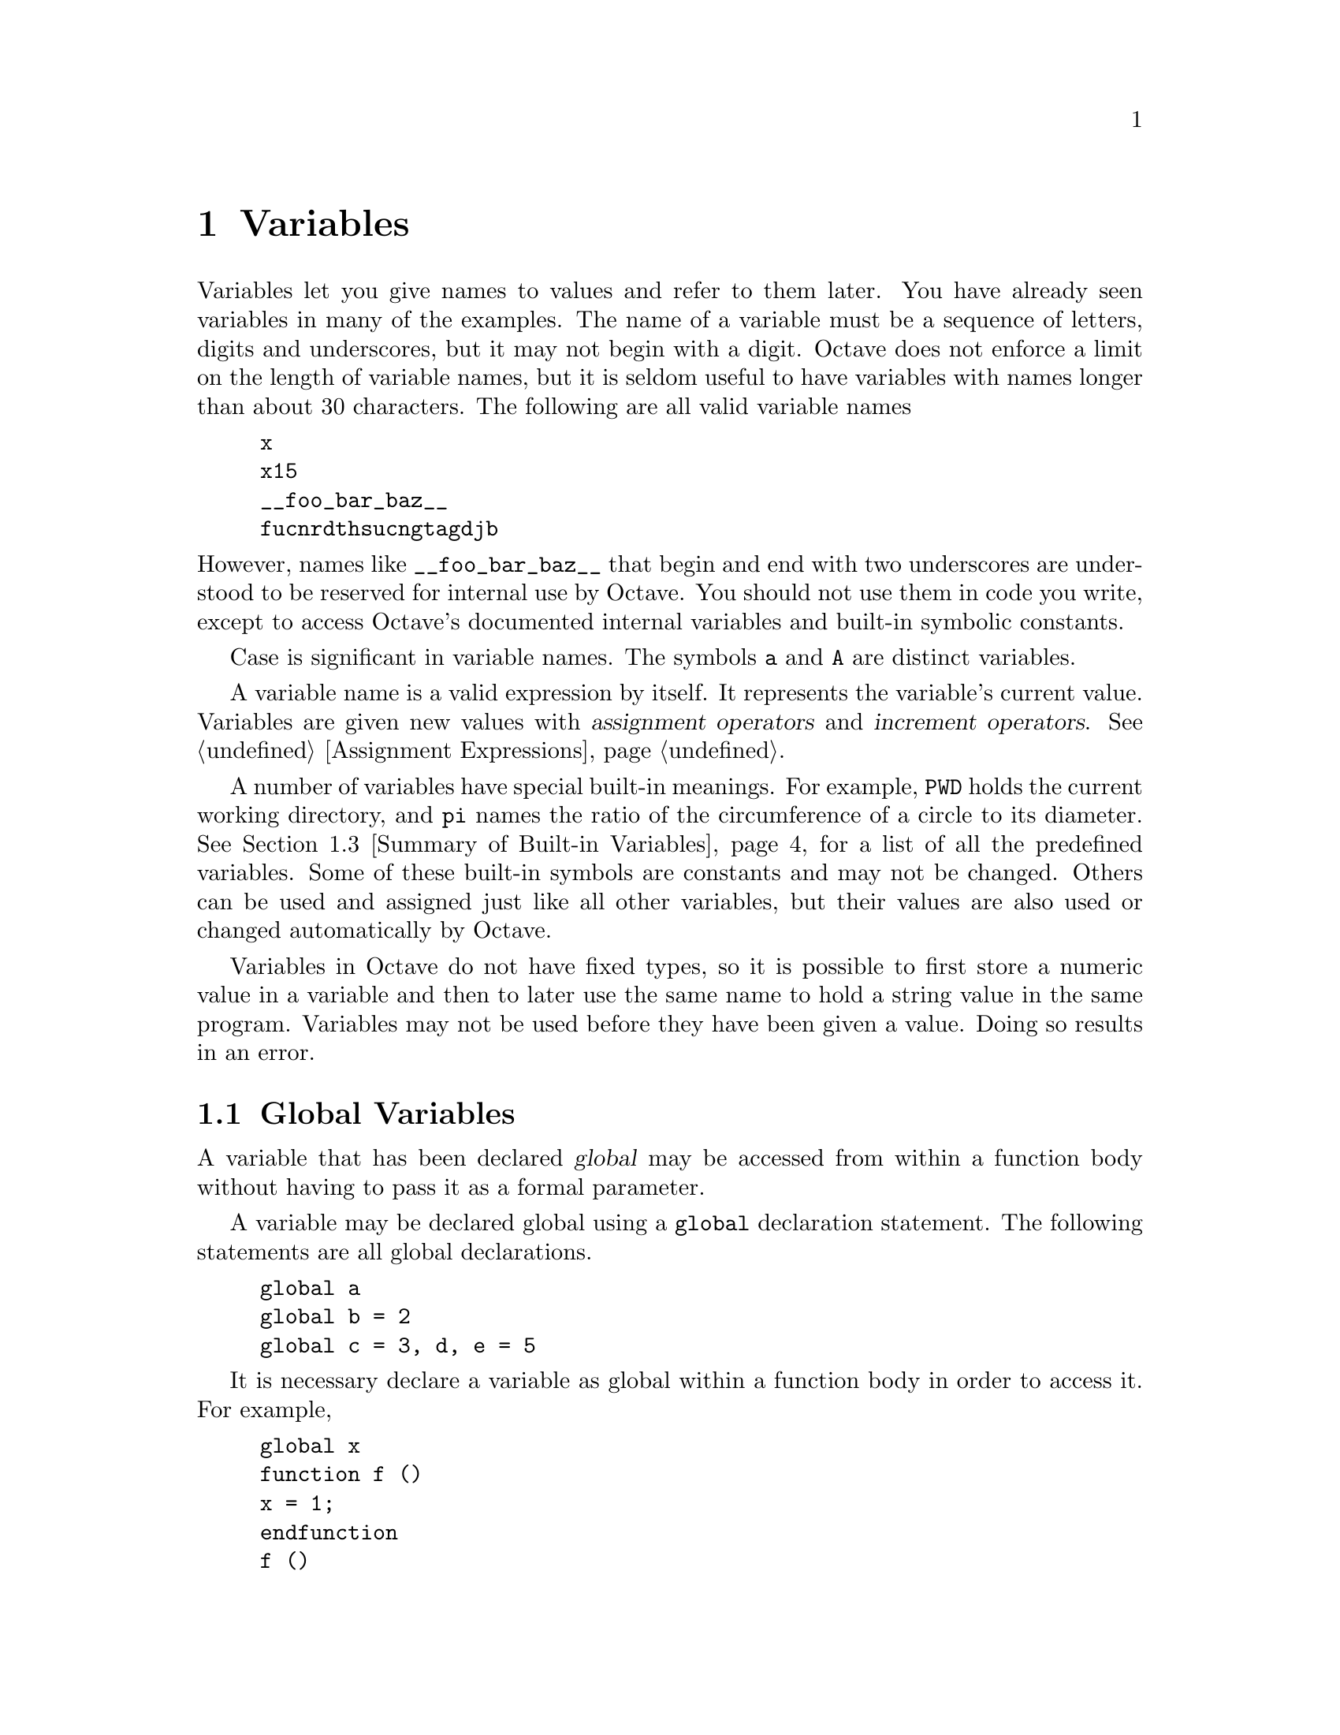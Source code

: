 @c Copyright (C) 1996, 1997 John W. Eaton
@c This is part of the Octave manual.
@c For copying conditions, see the file gpl.texi.

@node Variables, Expressions, Data Structures, Top
@chapter Variables
@cindex variables, user-defined
@cindex user-defined variables

Variables let you give names to values and refer to them later.  You have
already seen variables in many of the examples.  The name of a variable
must be a sequence of letters, digits and underscores, but it may not begin
with a digit.  Octave does not enforce a limit on the length of variable
names, but it is seldom useful to have variables with names longer than
about 30 characters.  The following are all valid variable names

@cindex job hunting
@cindex getting a good job
@cindex flying high and fast
@example
@group
x
x15
__foo_bar_baz__
fucnrdthsucngtagdjb
@end group
@end example

@noindent
However, names like @code{__foo_bar_baz__} that begin and end with two
underscores are understood to be reserved for internal use by Octave.
You should not use them in code you write, except to access Octave's
documented internal variables and built-in symbolic constants.

Case is significant in variable names.  The symbols @code{a} and
@code{A} are distinct variables.

A variable name is a valid expression by itself.  It represents the
variable's current value.  Variables are given new values with
@dfn{assignment operators} and @dfn{increment operators}.
@xref{Assignment Ops, ,Assignment Expressions}.

A number of variables have special built-in meanings.  For example,
@code{PWD} holds the current working directory, and @code{pi} names the
ratio of the circumference of a circle to its diameter. @xref{Summary of
Built-in Variables}, for a list of all the predefined variables.  Some
of these built-in symbols are constants and may not be changed.  Others
can be used and assigned just like all other variables, but their values
are also used or changed automatically by Octave.

Variables in Octave do not have fixed types, so it is possible to first
store a numeric value in a variable and then to later use the same name
to hold a string value in the same program.  Variables may not be used
before they have been given a value.  Doing so results in an error.

@menu
* Global Variables::            
* Status of Variables::         
* Summary of Built-in Variables::  
* Defaults from the Environment::  
@end menu

@node Global Variables, Status of Variables, Variables, Variables
@section Global Variables
@cindex global variables
@cindex @code{global} statement
@cindex variables, global

A variable that has been declared @dfn{global} may be accessed from
within a function body without having to pass it as a formal parameter.

A variable may be declared global using a @code{global} declaration
statement.  The following statements are all global declarations.

@example
@group
global a
global b = 2
global c = 3, d, e = 5
@end group
@end example

It is necessary declare a variable as global within a function body in
order to access it.  For example,

@example
@group
global x
function f ()
x = 1;
endfunction
f ()
@end group
@end example

@noindent
does @emph{not} set the value of the global variable @samp{x} to 1.  In
order to change the value of the global variable @samp{x}, you must also
declare it to be global within the function body, like this

@example
@group
function f ()
  global x;
  x = 1;
endfunction
@end group
@end example

Passing a global variable in a function parameter list will
make a local copy and not modify the global value.  For example, given
the function

@example
@group
function f (x)
  x = 0
endfunction
@end group
@end example

@noindent
and the definition of @samp{x} as a global variable at the top level,

@example
global x = 13
@end example

@noindent
the expression

@example
f (x)
@end example

@noindent
will display the value of @samp{x} from inside the function as @samp{0},
but the value of @samp{x} at the top level remains unchanged, because
the function works with a @emph{copy} of its argument.

@defvr {Built-in Variable} warn_comma_in_global_decl
If the value of @code{warn_comma_in_global_decl} is nonzero, a
warning is issued for statements like

@example
global a = 1, b
@end example

@noindent
which makes the variables @samp{a} and @samp{b} global and assigns the
value 1 to the variable @samp{a}, because in this context, the comma is
not interpreted as a statement separator.

The default value of @code{warn_comma_in_global_decl} is nonzero.
@end defvr

@deftypefn {Built-in Function} {} is_global (@var{name})
Return 1 if @var{name} is globally visible.  Otherwise, return 0.  For
example,

@example
@group
global x
is_global ("x")
     @result{} 1
@end group
@end example
@end deftypefn

@node Status of Variables, Summary of Built-in Variables, Global Variables, Variables
@section Status of Variables

@deffn {Command} clear options pattern @dots{}
Delete the names matching the given patterns from the symbol table.  The
pattern may contain the following special characters:
@table @code
@item ?
Match any single character.

@item *
Match zero or more characters.

@item [ @var{list} ]
Match the list of characters specified by @var{list}.  If the first
character is @code{!} or @code{^}, match all characters except those
specified by @var{list}.  For example, the pattern @samp{[a-zA-Z]} will
match all lower and upper case alphabetic characters. 
@end table

For example, the command

@example
clear foo b*r
@end example

@noindent
clears the name @code{foo} and all names that begin with the letter
@code{b} and end with the letter @code{r}.

If @code{clear} is called without any arguments, all user-defined
variables (local and global) are cleared from the symbol table.  If
@code{clear} is called with at least one argument, only the visible
names matching the arguments are cleared.  For example, suppose you have
defined a function @code{foo}, and then hidden it by performing the
assignment @code{foo = 2}.  Executing the command @samp{clear foo} once
will clear the variable definition and restore the definition of
@code{foo} as a function.  Executing @samp{clear foo} a second time will
clear the function definition.

This command may not be used within a function body.
@end deffn

@deffn {Command} who options pattern @dots{}
@deffnx {Command} whos options pattern @dots{}
List currently defined symbols matching the given patterns.  The
following are valid options.  They may be shortened to one character but
may not be combined.

@table @code
@item -all
List all currently defined symbols.

@item -builtins
List built-in variables and functions.  This includes all currently
compiled function files, but does not include all function files that
are in the @code{LOADPATH}.

@item -functions
List user-defined functions.

@item -long
Print a long listing including the type and dimensions of any symbols.
The symbols in the first column of output indicate whether it is
possible to redefine the symbol, and whether it is possible for it to be
cleared.

@item -variables
List user-defined variables.
@end table

Valid patterns are the same as described for the @code{clear} command
above.  If no patterns are supplied, all symbols from the given category
are listed.  By default, only user defined functions and variables
visible in the local scope are displayed.

The command @code{whos} is equivalent to @code{who -long}.
@end deffn

@deftypefn {Built-in Function} {} exist (@var{name})
Return 1 if the name exists as a variable, and 2 if the name (after
appending @samp{.m}) is a function file in the path.  Otherwise, return
0.
@end deftypefn

@deftypefn {Built-in Function} {} document (@var{symbol}, @var{text})
Set the documentation string for @var{symbol} to @var{text}.
@end deftypefn

@deffn {Command} type options name @dots{}
Display the definition of each @var{name} that refers to a function.

Normally also displays if each @var{name} is user-defined or builtin;
the @code{-q} option suppresses this behaviour.

Currently, Octave can only display functions that can be compiled
cleanly, because it uses its internal representation of the function to
recreate the program text.

Comments are not displayed because Octave's parser currently discards
them as it converts the text of a function file to its internal
representation.  This problem may be fixed in a future release.
@end deffn

@deffn {Command} which name @dots{}
Display the type of each @var{name}.  If @var{name} is defined from a
function file, the full name of the file is also displayed.
@end deffn

@node Summary of Built-in Variables, Defaults from the Environment, Status of Variables, Variables
@section Summary of Built-in Variables

Here is a summary of all of Octave's built-in variables along with
cross references to additional information and their default values.  In
the following table @code{OCT_HOME} stands for the root directory where
Octave is installed (for example, @file{@value{OCTAVEHOME}}, @code{VERSION}
stands for the Octave version number (for example, @value{VERSION}, and
@code{SYS} stands for the type of system for which Octave was compiled
(for example, @code{@value{TARGETHOSTTYPE}}).

@vtable @code
@item EDITOR
@xref{Commands For History}.

Default value: @code{"vi"}.

@item EXEC_PATH
@xref{Controlling Subprocesses}.

Default value: @code{":$PATH"}.

@item INFO_FILE
@xref{Getting Help}.

Default value: @code{"OCT_HOME/info/octave.info"}.

@item INFO_PROGRAM
@xref{Getting Help}.

Default value: @code{"OCT_HOME/libexec/octave/VERSION/exec/SYS/info"}.

@item LOADPATH
@xref{Function Files}.

Default value: @code{".:OCT_HOME/lib/VERSION"}.

@item PAGER
@xref{Input and Output}.

Default value: @code{"less", or "more"}.

@item PS1
@xref{Customizing the Prompt}.

Default value: @code{"\s:\#> "}.

@item PS2
@xref{Customizing the Prompt}.

Default value: @code{"> "}.

@item PS4
@xref{Customizing the Prompt}.

Default value: @code{"+ "}.

@item automatic_replot
@xref{Two-Dimensional Plotting}.

Default value: 0.

@item beep_on_error
@xref{Error Handling}.

Default value: 0.

@item completion_append_char
@xref{Commands For Completion}.

Default value: @code{" "}.

@item default_return_value
@xref{Multiple Return Values}.

Default value: @code{[]}.

@item do_fortran_indexing
@xref{Index Expressions}.

Default value: 0.

@item define_all_return_values
@xref{Multiple Return Values}.

Default value: 0.

@item empty_list_elements_ok
@xref{Empty Matrices}.

Default value: @code{"warn"}.

@item gnuplot_binary
@xref{Three-Dimensional Plotting}.

Default value: @code{"gnuplot"}.

@item history_file
@xref{Commands For History}.

Default value: @code{"~/.octave_hist"}.

@item history_size
@xref{Commands For History}.

Default value: 1024.

@item ignore_function_time_stamp
@xref{Function Files}.

Default value: @code{"system"}.

@item implicit_str_to_num_ok
@xref{String Conversions}.

Default value: 0.

@item ok_to_lose_imaginary_part
@xref{Special Utility Matrices}.

Default value: @code{"warn"}.

@item output_max_field_width
@xref{Matrices}.

Default value: 10.

@item output_precision
@xref{Matrices}.

Default value: 5.

@item page_screen_output
@xref{Input and Output}.

Default value: 1.

@item prefer_column_vectors
@xref{Index Expressions}.

Default value: 0.

@item prefer_zero_one_indexing
@xref{Index Expressions}.

Default value: 0.

@item print_answer_id_name
@xref{Terminal Output}.

Default value: 1.

@item print_empty_dimensions
@xref{Empty Matrices}.

Default value: 1.

@item resize_on_range_error
@xref{Index Expressions}.

Default value: 1.

@item return_last_computed_value
@xref{Returning From a Function}.

Default value: 0.

@item save_precision
@xref{Simple File I/O}.

Default value: 17.

@item saving_history
@xref{Commands For History}.

Default value: 1.

@item silent_functions
@xref{Defining Functions}.

Default value: 0.

@item split_long_rows
@xref{Matrices}.

Default value: 1.

@item struct_levels_to_print
@xref{Data Structures}.

Default value: 2.

@item suppress_verbose_help_message
@xref{Getting Help}.

Default value: 1.

@item treat_neg_dim_as_zero
@xref{Special Utility Matrices}.

Default value: 0.

@item warn_assign_as_truth_value
@xref{The if Statement}.

Default value: 1.

@item warn_comma_in_global_decl
@xref{Global Variables}.

Default value: 1.

@item warn_divide_by_zero
@xref{Arithmetic Ops}.

Default value: 1.

@item warn_function_name_clash
@xref{Function Files}.

Default value: 1.

@item whitespace_in_literal_matrix
@xref{Matrices}.

Default value: @code{""}.
@end vtable


@node Defaults from the Environment,  , Summary of Built-in Variables, Variables
@section Defaults from the Environment

Octave uses the values of the following environment variables to set the
default values for the corresponding built-in variables.  In addition,
the values from the environment may be overridden by command-line
arguments.  @xref{Command Line Options}.

@vtable @code
@item EDITOR
@xref{Commands For History}.

Built-in variable: @code{EDITOR}.

@item OCTAVE_EXEC_PATH        
@xref{Controlling Subprocesses}.

Built-in variable: @code{EXEC_PATH}.
Command-line argument: @code{--exec-path}.

@item OCTAVE_PATH
@xref{Function Files}.

Built-in variable: @code{LOADPATH}.
Command-line argument: @code{--path}.

@item OCTAVE_INFO_FILE
@xref{Getting Help}.

Built-in variable: @code{INFO_FILE}.
Command-line argument: @code{--info-file}.

@item OCTAVE_INFO_PROGRAM
@xref{Getting Help}.

Built-in variable: @code{INFO_PROGRAM}.
Command-line argument: @code{--info-program}.

@item OCTAVE_HISTSIZE
@xref{Commands For History}.

Built-in variable: @code{history_size}.

@item OCTAVE_HISTFILE
@xref{Commands For History}.

Built-in variable: @code{history_file}.
@end vtable
